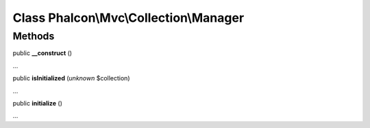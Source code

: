 Class **Phalcon\\Mvc\\Collection\\Manager**
===========================================

Methods
---------

public  **__construct** ()

...


public  **isInitialized** (*unknown* $collection)

...


public  **initialize** ()

...


